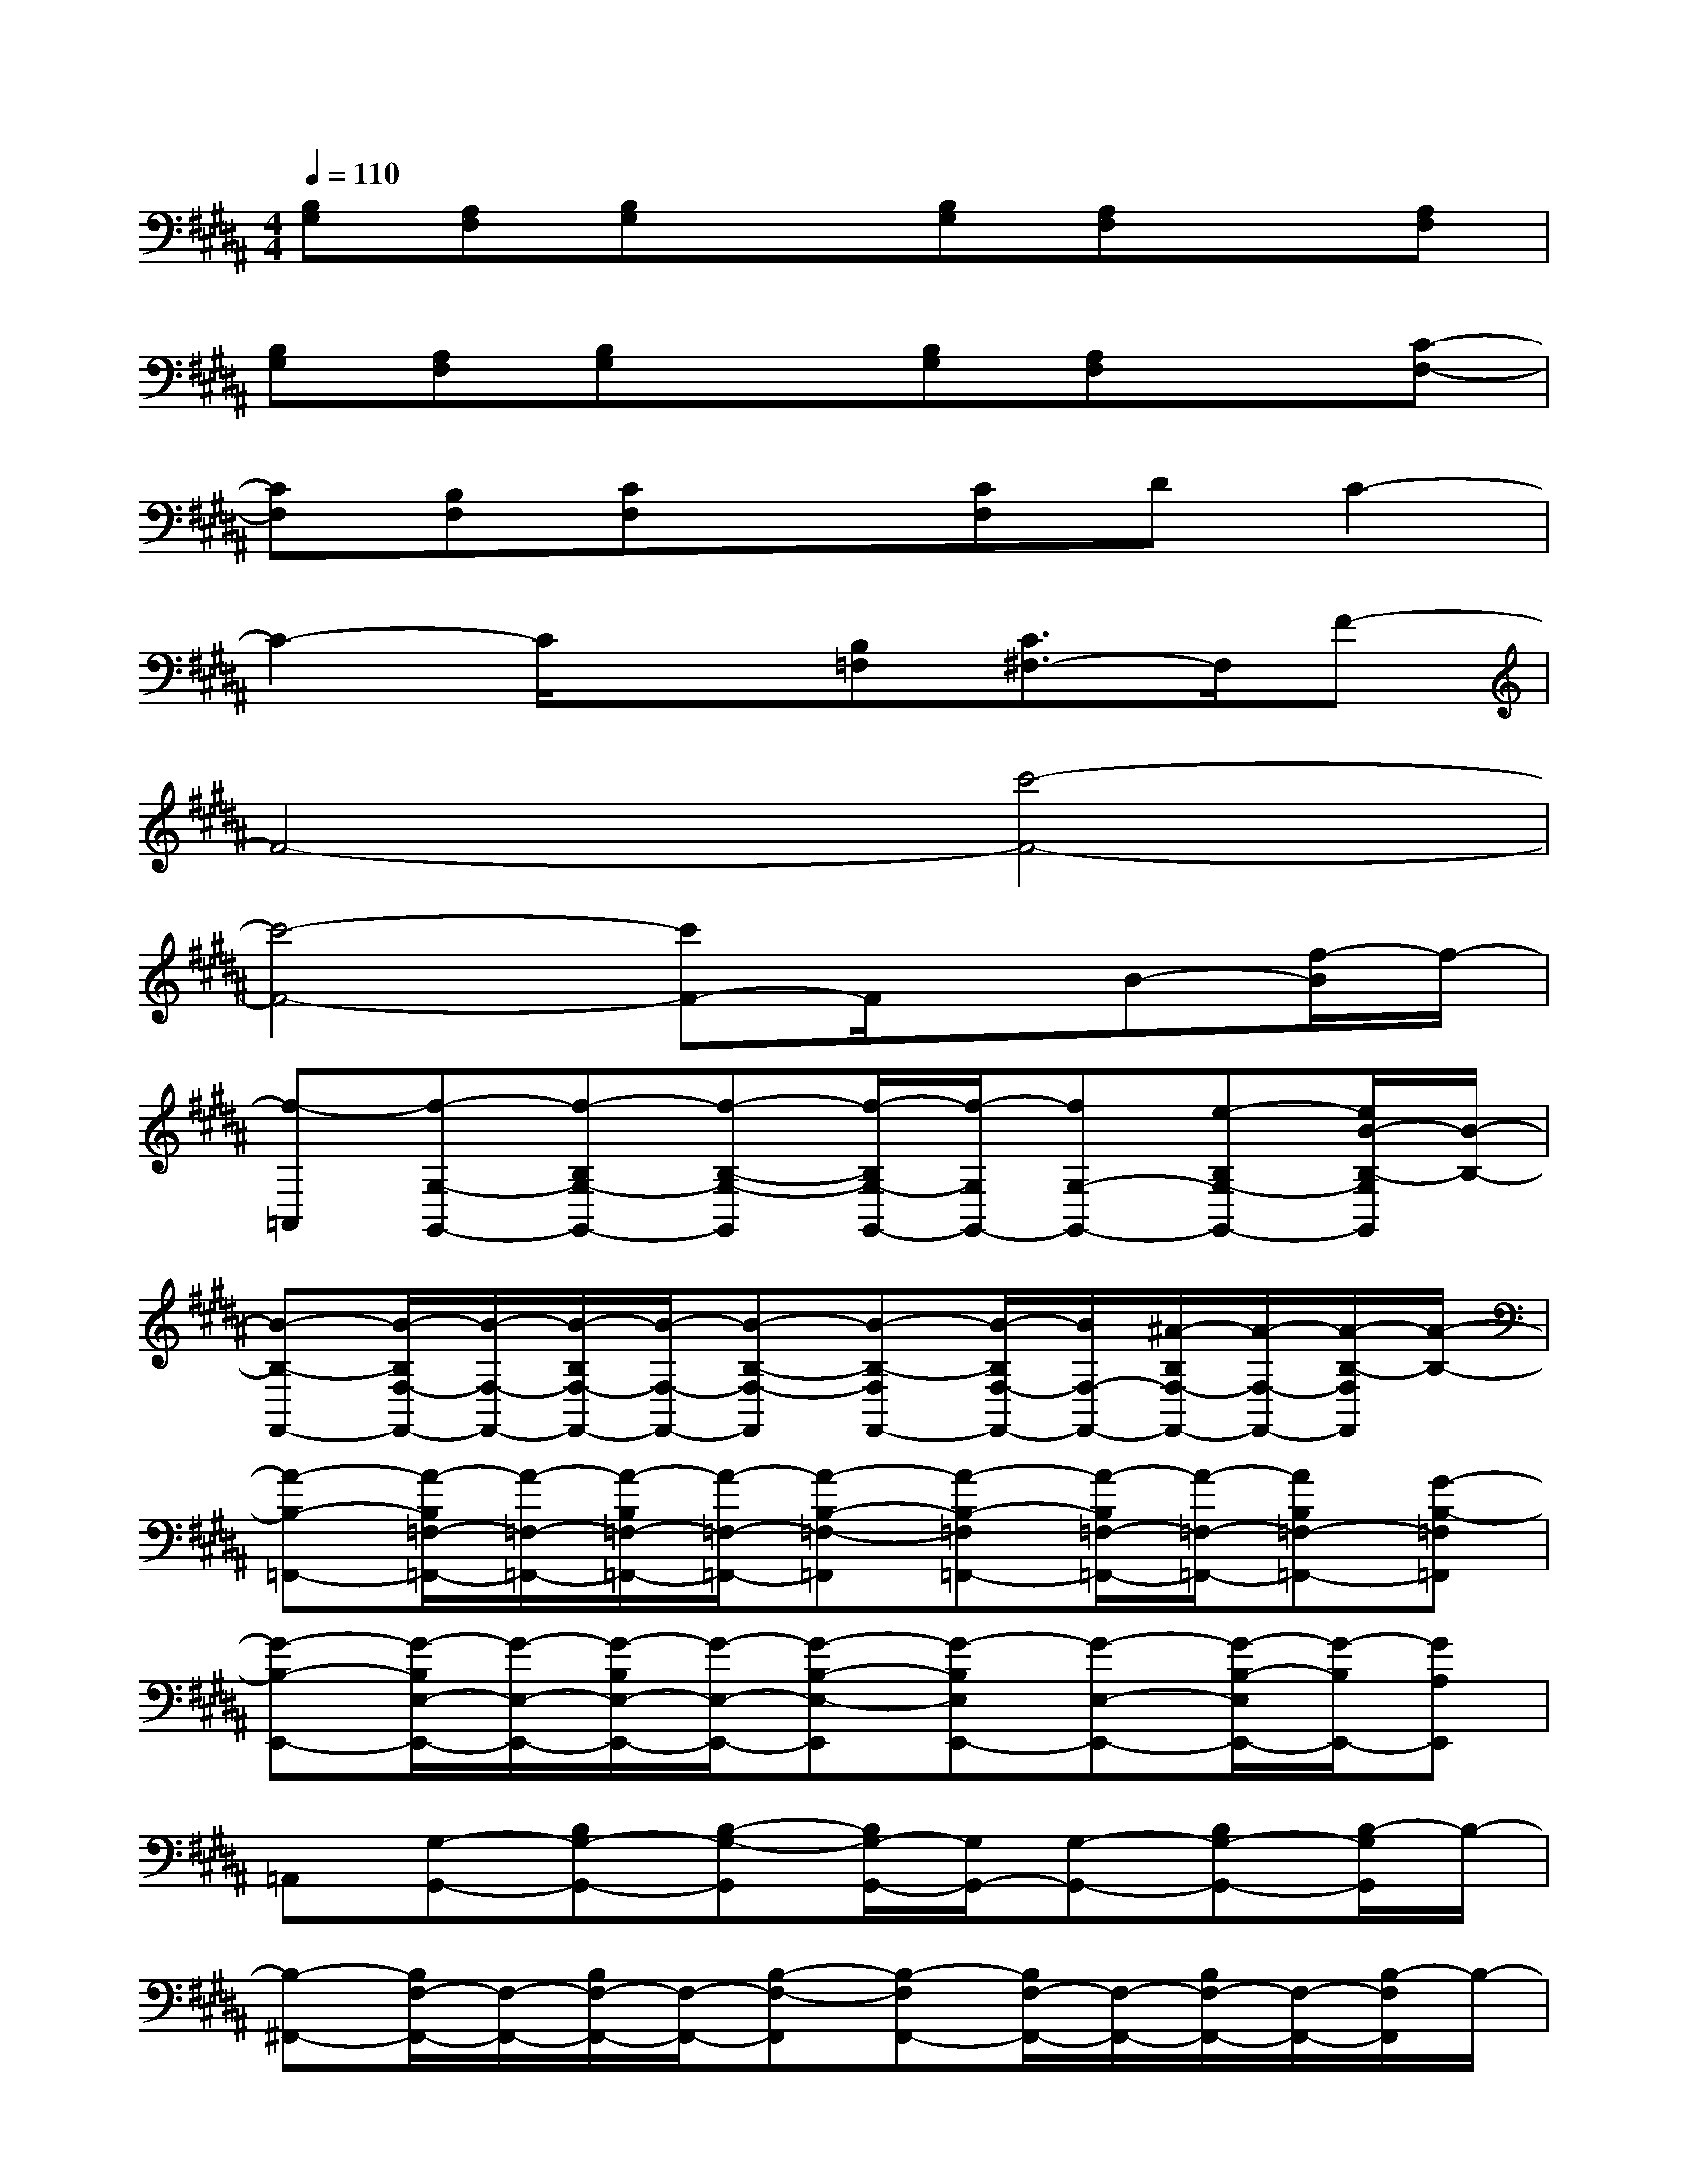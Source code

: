 X:1
T:
M:4/4
L:1/8
Q:1/4=110
K:B%5sharps
V:1
[B,G,][A,F,][B,G,]x[B,G,][A,F,]x[A,F,]|
[B,G,][A,F,][B,G,]x[B,G,][A,F,]x[C-F,-]|
[CF,][B,F,][CF,]x[CF,]DC2-|
C2-C/2x3/2[B,=F,][C3/2^F,3/2-]F,/2F-|
F4-[c'4-F4-]|
[c'4-F4-][c'F-]F/2x/2B-[f/2-B/2]f/2-|
[f-=A,,][f-G,-G,,-][f-B,G,-G,,-][f-B,-G,-G,,][f/2-B,/2G,/2-G,,/2-][f/2-G,/2G,,/2-][fG,-G,,-][e-B,G,-G,,-][e/2B/2-B,/2-G,/2G,,/2][B/2-B,/2-]|
[B-B,-F,,-][B/2-B,/2F,/2-F,,/2-][B/2-F,/2-F,,/2-][B/2-B,/2F,/2-F,,/2-][B/2-F,/2-F,,/2-][B-B,-F,-F,,][B-B,-F,F,,-][B/2-B,/2F,/2-F,,/2-][B/2F,/2-F,,/2-][^A/2-B,/2F,/2-F,,/2-][A/2-F,/2-F,,/2-][A/2-B,/2-F,/2F,,/2][A/2-B,/2-]|
[A-B,-=F,,-][A/2-B,/2=F,/2-=F,,/2-][A/2-=F,/2-=F,,/2-][A/2-B,/2=F,/2-=F,,/2-][A/2-=F,/2-=F,,/2-][A-B,-=F,-=F,,][A-B,-=F,=F,,-][A/2-B,/2=F,/2-=F,,/2-][A/2-=F,/2-=F,,/2-][AB,=F,-=F,,-][G-B,-=F,=F,,]|
[G-B,-E,,-][G/2-B,/2E,/2-E,,/2-][G/2-E,/2-E,,/2-][G/2-B,/2E,/2-E,,/2-][G/2-E,/2-E,,/2-][G-B,-E,-E,,][G-B,E,E,,-][G-E,-E,,-][G/2-B,/2-E,/2E,,/2-][G/2-B,/2E,,/2-][GA,E,,]|
=A,,[G,-G,,-][B,G,-G,,-][B,-G,-G,,][B,/2G,/2-G,,/2-][G,/2G,,/2-][G,-G,,-][B,G,-G,,-][B,/2-G,/2G,,/2]B,/2-|
[B,-^F,,-][B,/2F,/2-F,,/2-][F,/2-F,,/2-][B,/2F,/2-F,,/2-][F,/2-F,,/2-][B,-F,-F,,][B,-F,F,,-][B,/2F,/2-F,,/2-][F,/2-F,,/2-][B,/2F,/2-F,,/2-][F,/2-F,,/2-][B,/2-F,/2F,,/2]B,/2-|
[B,-=F,,-][B,/2=F,/2-=F,,/2-][=F,/2-=F,,/2-][B,/2=F,/2-=F,,/2-][=F,/2-=F,,/2-][B,-=F,-=F,,][B,-=F,=F,,-][B,/2=F,/2-=F,,/2-][=F,/2-=F,,/2-][B,=F,-=F,,-][B,-=F,=F,,]|
[B,-E,,-][B,/2E,/2-E,,/2-][E,/2-E,,/2-][B,/2E,/2-E,,/2-][E,/2-E,,/2-][B,-E,-E,,][B,E,E,,-][E,-E,,-][B,/2-E,/2E,,/2-][B,/2E,,/2-][^A,E,,]|
G,,-[G,-G,,-][B,/2G,/2-G,,/2-][G,/2-G,,/2-][B,-G,-G,,][B,-G,G,,-][B,/2G,/2-G,,/2-][G,/2-G,,/2-][B,/2G,/2-G,,/2-][G,/2-G,,/2-][B,/2-G,/2G,,/2]B,/2-|
[B,^F,,-][F,-F,,-][A,-F,-F,,-][B,/2-A,/2F,/2-F,,/2-][B,/2-F,/2-F,,/2][B,-F,F,,-][B,/2F,/2-F,,/2-][F,/2-F,,/2-][A,F,-F,,-][B,/2-F,/2-F,,/2][B,/2-F,/2-]